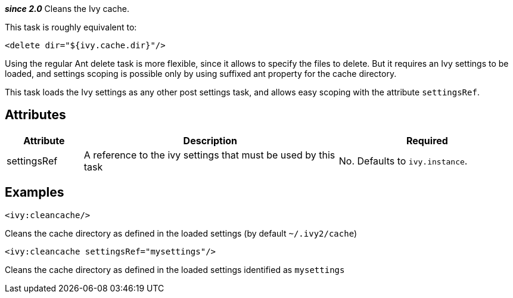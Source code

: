 ////
   Licensed to the Apache Software Foundation (ASF) under one
   or more contributor license agreements.  See the NOTICE file
   distributed with this work for additional information
   regarding copyright ownership.  The ASF licenses this file
   to you under the Apache License, Version 2.0 (the
   "License"); you may not use this file except in compliance
   with the License.  You may obtain a copy of the License at

     http://www.apache.org/licenses/LICENSE-2.0

   Unless required by applicable law or agreed to in writing,
   software distributed under the License is distributed on an
   "AS IS" BASIS, WITHOUT WARRANTIES OR CONDITIONS OF ANY
   KIND, either express or implied.  See the License for the
   specific language governing permissions and limitations
   under the License.
////

*__since 2.0__*
Cleans the Ivy cache.

This task is roughly equivalent to:

[source,xml]
----
<delete dir="${ivy.cache.dir}"/>
----

Using the regular Ant delete task is more flexible, since it allows to specify the files to delete. But it requires an Ivy settings to be loaded, and settings scoping is possible only by using suffixed ant property for the cache directory.

This task loads the Ivy settings as any other post settings task, and allows easy scoping with the attribute `settingsRef`.

== Attributes

[options="header",cols="15%,50%,35%"]
|=======
|Attribute|Description|Required
|settingsRef|A reference to the ivy settings that must be used by this task|No. Defaults to `ivy.instance`.
|=======

== Examples

[source,xml]
----
<ivy:cleancache/>
----

Cleans the cache directory as defined in the loaded settings (by default `~/.ivy2/cache`)

[source,xml]
----
<ivy:cleancache settingsRef="mysettings"/>
----

Cleans the cache directory as defined in the loaded settings identified as `mysettings`
